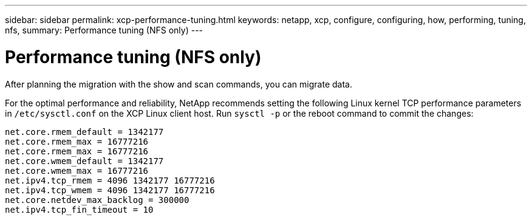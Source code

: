 ---
sidebar: sidebar
permalink: xcp-performance-tuning.html
keywords: netapp, xcp, configure, configuring, how, performing, tuning, nfs,
summary: Performance tuning (NFS only)
---

= Performance tuning (NFS only)
:hardbreaks:
:nofooter:
:icons: font
:linkattrs:
:imagesdir: ./media/

[.lead]
After planning the migration with the show and scan commands, you can migrate data.

For the optimal performance and reliability, NetApp recommends setting the following Linux kernel TCP performance parameters in `/etc/sysctl.conf` on the XCP Linux client host. Run `sysctl -p` or the reboot command to commit the changes:

----
net.core.rmem_default = 1342177
net.core.rmem_max = 16777216
net.core.rmem_max = 16777216
net.core.wmem_default = 1342177
net.core.wmem_max = 16777216
net.ipv4.tcp_rmem = 4096 1342177 16777216
net.ipv4.tcp_wmem = 4096 1342177 16777216
net.core.netdev_max_backlog = 300000
net.ipv4.tcp_fin_timeout = 10
----
